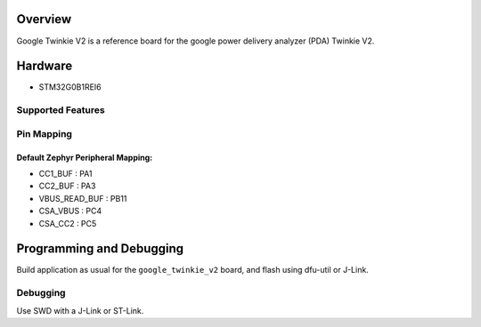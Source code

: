 .. zephyr:board:: google_twinkie_v2

Overview
********

Google Twinkie V2 is a reference board for the google power delivery analyzer
(PDA) Twinkie V2.

Hardware
********

- STM32G0B1REI6

Supported Features
==================

.. zephyr:board-supported-hw::

Pin Mapping
===========

Default Zephyr Peripheral Mapping:
----------------------------------
- CC1_BUF : PA1
- CC2_BUF : PA3
- VBUS_READ_BUF : PB11
- CSA_VBUS : PC4
- CSA_CC2 : PC5

Programming and Debugging
*************************

.. zephyr:board-supported-runners::

Build application as usual for the ``google_twinkie_v2`` board, and flash
using dfu-util or J-Link.

Debugging
=========

Use SWD with a J-Link or ST-Link.
